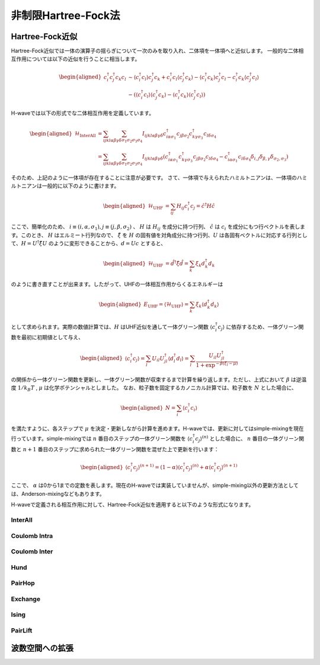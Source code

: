 .. highlight:: none

非制限Hartree-Fock法
==========================

Hartree-Fock近似
*************************

Hartree-Fock近似では一体の演算子の揺らぎについて一次のみを取り入れ、二体項を一体項へと近似します。
一般的な二体相互作用については以下の近似を行うことに相当します。

.. math::
   \begin{aligned}
   c_{i}^{\dagger}c_{j}^{\dagger}c_{k}c_{l} 
   &\sim \langle c_{i}^{\dagger} c_l\rangle c_{j}^{\dagger} c_k   +  c_{i}^{\dagger} c_l \langle c_{j}^{\dagger} c_k\rangle - \langle c_{i}^{\dagger} c_k\rangle c_{j}^{\dagger} c_l -  c_{i}^{\dagger} c_k \langle c_{j}^{\dagger} c_l\rangle \nonumber\\
   &-(\langle c_{i}^{\dagger} c_l\rangle \langle c_{j}^{\dagger} c_k\rangle - \langle c_{i}^{\dagger} c_k\rangle \langle c_{j}^{\dagger} c_l\rangle)
   \end{aligned}

H-waveでは以下の形式でな二体相互作用を定義しています。
   
.. math::
   \begin{aligned}
   \mathcal{H}_\text{InterAll} &= \sum_{ijkl\alpha\beta\gamma\delta} \sum_{\sigma_1 \sigma_2 \sigma_3 \sigma_4}  I_{ijkl\alpha\beta\gamma\delta} c^\dagger_{i\alpha\sigma_1} c_{j\beta\sigma_2} c^\dagger_{k\gamma\sigma_3} c_{l\delta\sigma_4} \nonumber\\
   &= \sum_{ijkl\alpha\beta\gamma\delta} \sum_{\sigma_1 \sigma_2 \sigma_3 \sigma_4}  I_{ijkl\alpha\beta\gamma\delta} (c^\dagger_{i\alpha\sigma_1} c^\dagger_{k\gamma\sigma_3} c_{j\beta\sigma_2} c_{l\delta\sigma_4} -  c^\dagger_{i\alpha\sigma_1} c_{l\delta\sigma_4}\delta_{i,j}\delta_{\beta,\gamma}\delta_{\sigma_2,\sigma_3})
   \end{aligned}

そのため、上記のように一体項が存在することに注意が必要です。
さて、一体項で与えられたハミルトニアンは、一体項のハミルトニアンは一般的に以下のように書けます。

.. math::
   \begin{aligned}
   \mathcal{H}_\text{UHF} &= \sum_{ij} H_{ij} c^\dagger_{i} c_{j} = \hat{c}^\dagger H \hat{c}
   \end{aligned}

ここで、簡単化のため、 :math:`i\equiv(i, \alpha, \sigma_1), j\equiv(j, \beta, \sigma_2)` 、 :math:`H` は :math:`H_{ij}` を成分に持つ行列、 :math:`\hat{c}` は :math:`c_{i}` を成分にもつ行ベクトルを表します。このとき、 :math:`H` はエルミート行列なので、 :math:`\hat{\xi}` を :math:`H` の固有値を対角成分に持つ行列、:math:`U` は各固有ベクトルに対応する行列として、:math:`H=U^\dagger \hat{\xi} U` のように変形できることから、:math:`d = Uc` とすると、

.. math::
   \begin{aligned}
   \mathcal{H}_\text{UHF} &= \hat{d}^\dagger \hat{\xi} \hat{d} =  \sum_{k} \xi_k d_k^\dagger d_k 
   \end{aligned}
   
のように書き直すことが出来ます。したがって、UHFの一体相互作用からくるエネルギーは

.. math::
   \begin{aligned}
   E_\text{UHF} = \langle \mathcal{H}_\text{UHF} \rangle = \sum_{k} \xi_k \langle d_k^\dagger d_k \rangle
   \end{aligned}

として求められます。実際の数値計算では、:math:`H` はUHF近似を通して一体グリーン関数 :math:`\langle c_{i}^\dagger c_{j}\rangle` に依存するため、一体グリーン関数を最初に初期値として与え、

.. math::
   \begin{aligned}
   \langle c_{i}^\dagger c_{j}\rangle = \sum_{l} U_{il}U_{jl}^\dagger \langle d_l^\dagger d_l \rangle = \sum_{l}  \frac{U_{il}U_{jl}^\dagger}{1+\exp^{-\beta(\xi_l -\mu)}}
   \end{aligned}

の関係から一体グリーン関数を更新し、一体グリーン関数が収束するまで計算を繰り返します。ただし、上式において :math:`\beta` は逆温度 :math:`1/ k_B T` , :math:`\mu` は化学ポテンシャルとしました。 
なお、粒子数を固定するカノニカル計算では、粒子数を :math:`N` とした場合に、

.. math::
   \begin{aligned}
   N = \sum_{i} \langle c_i^{\dagger} c_i \rangle
   \end{aligned}

を満たすように、各ステップで :math:`\mu` を決定・更新しながら計算を進めます。H-waveでは、更新に対してはsimple-mixingを現在行っています。simple-mixingでは :math:`n` 番目のステップの一体グリーン関数を :math:`\langle c_{i}^\dagger c_{j}\rangle^{(n)}`  とした場合に、 :math:`n` 番目の一体グリーン関数と :math:`n+1` 番目のステップに求められた一体グリーン関数を混ぜた上で更新を行います：

.. math::
   \begin{aligned}
   \langle c_{i}^\dagger c_{j}\rangle^{(n+1)} = (1-\alpha) \langle c_{i}^\dagger c_{j}\rangle^{(n)} +  \alpha \langle c_{i}^\dagger c_{j}\rangle^{(n+1)} 
   \end{aligned}

ここで、 :math:`\alpha` は0から1までの定数を表します。現在のH-waveでは実装していませんが、simple-mixing以外の更新方法としては、Anderson-mixingなどもあります。



H-waveで定義される相互作用に対して、Hartree-Fock近似を適用すると以下のような形式になります。

InterAll
^^^^^^^^^^^^^^^^^^^^^^^^^^^

Coulomb Intra
^^^^^^^^^^^^^^^^^^^^^^^^^^^

Coulomb Inter
^^^^^^^^^^^^^^^^^^^^^^^^^^^

Hund
^^^^^^^^^^^^^^^^^^^^^^^^^^^

PairHop
^^^^^^^^^^^^^^^^^^^^^^^^^^^

Exchange
^^^^^^^^^^^^^^^^^^^^^^^^^^^

Ising
^^^^^^^^^^^^^^^^^^^^^^^^^^^

PairLift
^^^^^^^^^^^^^^^^^^^^^^^^^^^


波数空間への拡張
*************************

